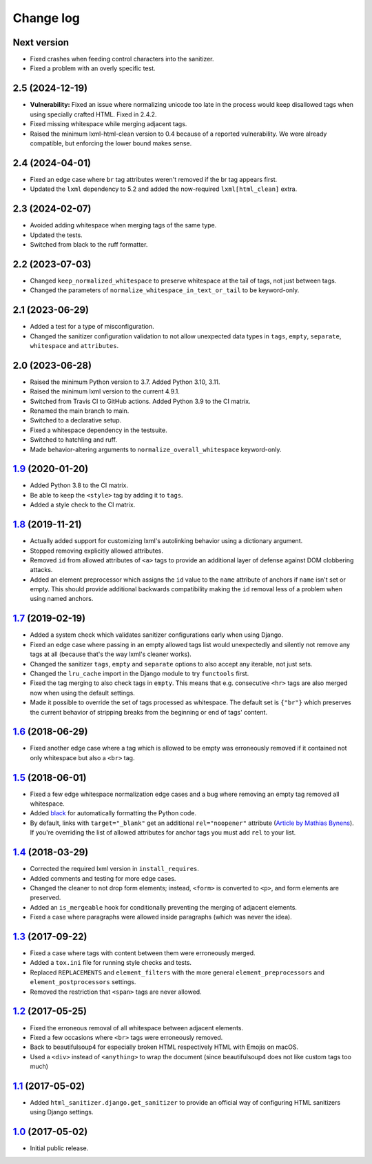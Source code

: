 ==========
Change log
==========

Next version
============

- Fixed crashes when feeding control characters into the sanitizer.
- Fixed a problem with an overly specific test.


2.5 (2024-12-19)
================

- **Vulnerability:** Fixed an issue where normalizing unicode too late in the
  process would keep disallowed tags when using specially crafted HTML. Fixed
  in 2.4.2.
- Fixed missing whitespace while merging adjacent tags.
- Raised the minimum lxml-html-clean version to 0.4 because of a reported
  vulnerability. We were already compatible, but enforcing the lower bound
  makes sense.


2.4 (2024-04-01)
================

- Fixed an edge case where ``br`` tag attributes weren't removed if the br tag
  appears first.
- Updated the ``lxml`` dependency to 5.2 and added the now-required
  ``lxml[html_clean]`` extra.


2.3 (2024-02-07)
================

- Avoided adding whitespace when merging tags of the same type.
- Updated the tests.
- Switched from black to the ruff formatter.


2.2 (2023-07-03)
================

- Changed ``keep_normalized_whitespace`` to preserve whitespace at the tail of
  tags, not just between tags.
- Changed the parameters of ``normalize_whitespace_in_text_or_tail`` to be
  keyword-only.


2.1 (2023-06-29)
================

- Added a test for a type of misconfiguration.
- Changed the sanitizer configuration validation to not allow unexpected data
  types in ``tags``, ``empty``, ``separate``, ``whitespace`` and
  ``attributes``.


2.0 (2023-06-28)
================

- Raised the minimum Python version to 3.7. Added Python 3.10, 3.11.
- Raised the minimum lxml version to the current 4.9.1.
- Switched from Travis CI to GitHub actions. Added Python 3.9 to the CI
  matrix.
- Renamed the main branch to main.
- Switched to a declarative setup.
- Fixed a whitespace dependency in the testsuite.
- Switched to hatchling and ruff.
- Made behavior-altering arguments to ``normalize_overall_whitespace``
  keyword-only.


`1.9`_ (2020-01-20)
===================

- Added Python 3.8 to the CI matrix.
- Be able to keep the ``<style>`` tag by adding it to ``tags``.
- Added a style check to the CI matrix.


`1.8`_ (2019-11-21)
===================

- Actually added support for customizing lxml's autolinking behavior
  using a dictionary argument.
- Stopped removing explicitly allowed attributes.
- Removed ``id`` from allowed attributes of ``<a>`` tags to provide
  an additional layer of defense against DOM clobbering attacks.
- Added an element preprocessor which assigns the ``id`` value to
  the ``name`` attribute of anchors if ``name`` isn't set or empty. This
  should provide additional backwards compatibility making the ``id``
  removal less of a problem when using named anchors.


`1.7`_ (2019-02-19)
===================

- Added a system check which validates sanitizer configurations early
  when using Django.
- Fixed an edge case where passing in an empty allowed tags list would
  unexpectedly and silently not remove any tags at all (because that's
  the way lxml's cleaner works).
- Changed the sanitizer ``tags``, ``empty`` and ``separate`` options to
  also accept any iterable, not just sets.
- Changed the ``lru_cache`` import in the Django module to try
  ``functools`` first.
- Fixed the tag merging to also check tags in ``empty``. This means that
  e.g. consecutive ``<hr>`` tags are also merged now when using the
  default settings.
- Made it possible to override the set of tags processed as whitespace.
  The default set is ``{"br"}`` which preserves the current behavior of
  stripping breaks from the beginning or end of tags' content.


`1.6`_ (2018-06-29)
===================

- Fixed another edge case where a tag which is allowed to be empty was
  erroneously removed if it contained not only whitespace but also a
  ``<br>`` tag.


`1.5`_ (2018-06-01)
===================

- Fixed a few edge whitespace normalization edge cases and a bug where
  removing an empty tag removed all whitespace.
- Added `black <https://github.com/ambv/black>`_ for automatically
  formatting the Python code.
- By default, links with ``target="_blank"`` get an additional
  ``rel="noopener"`` attribute (`Article by Mathias Bynens
  <https://mathiasbynens.github.io/rel-noopener/>`_). If you're
  overriding the list of allowed attributes for anchor tags you must
  add ``rel`` to your list.


`1.4`_ (2018-03-29)
===================

- Corrected the required lxml version in ``install_requires``.
- Added comments and testing for more edge cases.
- Changed the cleaner to not drop form elements; instead, ``<form>`` is
  converted to ``<p>``, and form elements are preserved.
- Added an ``is_mergeable`` hook for conditionally preventing the
  merging of adjacent elements.
- Fixed a case where paragraphs were allowed inside paragraphs (which
  was never the idea).


`1.3`_ (2017-09-22)
===================

- Fixed a case where tags with content between them were erroneously merged.
- Added a ``tox.ini`` file for running style checks and tests.
- Replaced ``REPLACEMENTS`` and ``element_filters`` with the more
  general ``element_preprocessors`` and ``element_postprocessors``
  settings.
- Removed the restriction that ``<span>`` tags are never allowed.


`1.2`_ (2017-05-25)
===================

- Fixed the erroneous removal of all whitespace between adjacent
  elements.
- Fixed a few occasions where ``<br>`` tags were erroneously removed.
- Back to beautifulsoup4 for especially broken HTML respectively HTML
  with Emojis on macOS.
- Used a ``<div>`` instead of ``<anything>`` to wrap the document (since
  beautifulsoup4 does not like custom tags too much)


`1.1`_ (2017-05-02)
===================

- Added ``html_sanitizer.django.get_sanitizer`` to provide an official
  way of configuring HTML sanitizers using Django settings.


`1.0`_ (2017-05-02)
===================

- Initial public release.


.. _feincms-cleanse: https://pypi.python.org/pypi/feincms-cleanse/
.. _html-sanitizer: https://pypi.python.org/pypi/html-sanitizer/

.. _1.0: https://github.com/matthiask/html-sanitizer/commit/4a995538f
.. _1.1: https://github.com/matthiask/html-sanitizer/compare/1.0...1.1
.. _1.2: https://github.com/matthiask/html-sanitizer/compare/1.1...1.2
.. _1.3: https://github.com/matthiask/html-sanitizer/compare/1.2...1.3
.. _1.4: https://github.com/matthiask/html-sanitizer/compare/1.3...1.4
.. _1.5: https://github.com/matthiask/html-sanitizer/compare/1.4...1.5
.. _1.6: https://github.com/matthiask/html-sanitizer/compare/1.5...1.6
.. _1.7: https://github.com/matthiask/html-sanitizer/compare/1.6...1.7
.. _1.8: https://github.com/matthiask/html-sanitizer/compare/1.7...1.8
.. _1.9: https://github.com/matthiask/html-sanitizer/compare/1.8...1.9
